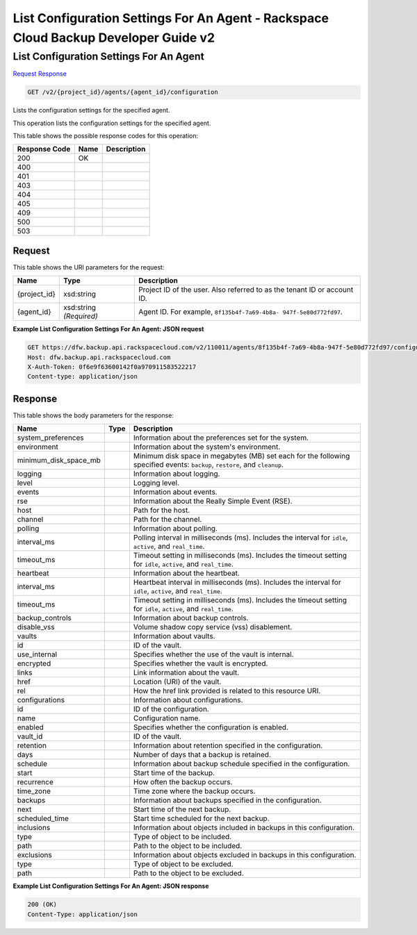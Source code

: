 
.. THIS OUTPUT IS GENERATED FROM THE WADL. DO NOT EDIT.

=============================================================================
List Configuration Settings For An Agent -  Rackspace Cloud Backup Developer Guide v2
=============================================================================

List Configuration Settings For An Agent
~~~~~~~~~~~~~~~~~~~~~~~~~

`Request <get-list-configuration-settings-for-an-agent-v2-project-id-agents-agent-id-configuration.html#request>`__
`Response <get-list-configuration-settings-for-an-agent-v2-project-id-agents-agent-id-configuration.html#response>`__

.. code::

    GET /v2/{project_id}/agents/{agent_id}/configuration

Lists the configuration settings for the specified agent.

This operation lists the configuration settings for the specified agent.



This table shows the possible response codes for this operation:


+--------------------------+-------------------------+-------------------------+
|Response Code             |Name                     |Description              |
+==========================+=========================+=========================+
|200                       |OK                       |                         |
+--------------------------+-------------------------+-------------------------+
|400                       |                         |                         |
+--------------------------+-------------------------+-------------------------+
|401                       |                         |                         |
+--------------------------+-------------------------+-------------------------+
|403                       |                         |                         |
+--------------------------+-------------------------+-------------------------+
|404                       |                         |                         |
+--------------------------+-------------------------+-------------------------+
|405                       |                         |                         |
+--------------------------+-------------------------+-------------------------+
|409                       |                         |                         |
+--------------------------+-------------------------+-------------------------+
|500                       |                         |                         |
+--------------------------+-------------------------+-------------------------+
|503                       |                         |                         |
+--------------------------+-------------------------+-------------------------+


Request
^^^^^^^^^^^^^^^^^

This table shows the URI parameters for the request:

+--------------------------+-------------------------+-------------------------+
|Name                      |Type                     |Description              |
+==========================+=========================+=========================+
|{project_id}              |xsd:string               |Project ID of the user.  |
|                          |                         |Also referred to as the  |
|                          |                         |tenant ID or account ID. |
+--------------------------+-------------------------+-------------------------+
|{agent_id}                |xsd:string *(Required)*  |Agent ID. For example,   |
|                          |                         |``8f135b4f-7a69-4b8a-    |
|                          |                         |947f-5e80d772fd97``.     |
+--------------------------+-------------------------+-------------------------+








**Example List Configuration Settings For An Agent: JSON request**


.. code::

    GET https://dfw.backup.api.rackspacecloud.com/v2/110011/agents/8f135b4f-7a69-4b8a-947f-5e80d772fd97/configuration HTTP/1.1
    Host: dfw.backup.api.rackspacecloud.com
    X-Auth-Token: 0f6e9f63600142f0a970911583522217
    Content-type: application/json
    


Response
^^^^^^^^^^^^^^^^^^


This table shows the body parameters for the response:

+--------------------------+-------------------------+-------------------------+
|Name                      |Type                     |Description              |
+==========================+=========================+=========================+
|system_preferences        |                         |Information about the    |
|                          |                         |preferences set for the  |
|                          |                         |system.                  |
+--------------------------+-------------------------+-------------------------+
|environment               |                         |Information about the    |
|                          |                         |system's environment.    |
+--------------------------+-------------------------+-------------------------+
|minimum_disk_space_mb     |                         |Minimum disk space in    |
|                          |                         |megabytes (MB) set each  |
|                          |                         |for the following        |
|                          |                         |specified events:        |
|                          |                         |``backup``, ``restore``, |
|                          |                         |and ``cleanup``.         |
+--------------------------+-------------------------+-------------------------+
|logging                   |                         |Information about        |
|                          |                         |logging.                 |
+--------------------------+-------------------------+-------------------------+
|level                     |                         |Logging level.           |
+--------------------------+-------------------------+-------------------------+
|events                    |                         |Information about events.|
+--------------------------+-------------------------+-------------------------+
|rse                       |                         |Information about the    |
|                          |                         |Really Simple Event      |
|                          |                         |(RSE).                   |
+--------------------------+-------------------------+-------------------------+
|host                      |                         |Path for the host.       |
+--------------------------+-------------------------+-------------------------+
|channel                   |                         |Path for the channel.    |
+--------------------------+-------------------------+-------------------------+
|polling                   |                         |Information about        |
|                          |                         |polling.                 |
+--------------------------+-------------------------+-------------------------+
|interval_ms               |                         |Polling interval in      |
|                          |                         |milliseconds (ms).       |
|                          |                         |Includes the interval    |
|                          |                         |for ``idle``,            |
|                          |                         |``active``, and          |
|                          |                         |``real_time``.           |
+--------------------------+-------------------------+-------------------------+
|timeout_ms                |                         |Timeout setting in       |
|                          |                         |milliseconds (ms).       |
|                          |                         |Includes the timeout     |
|                          |                         |setting for ``idle``,    |
|                          |                         |``active``, and          |
|                          |                         |``real_time``.           |
+--------------------------+-------------------------+-------------------------+
|heartbeat                 |                         |Information about the    |
|                          |                         |heartbeat.               |
+--------------------------+-------------------------+-------------------------+
|interval_ms               |                         |Heartbeat interval in    |
|                          |                         |milliseconds (ms).       |
|                          |                         |Includes the interval    |
|                          |                         |for ``idle``,            |
|                          |                         |``active``, and          |
|                          |                         |``real_time``.           |
+--------------------------+-------------------------+-------------------------+
|timeout_ms                |                         |Timeout setting in       |
|                          |                         |milliseconds (ms).       |
|                          |                         |Includes the timeout     |
|                          |                         |setting for ``idle``,    |
|                          |                         |``active``, and          |
|                          |                         |``real_time``.           |
+--------------------------+-------------------------+-------------------------+
|backup_controls           |                         |Information about backup |
|                          |                         |controls.                |
+--------------------------+-------------------------+-------------------------+
|disable_vss               |                         |Volume shadow copy       |
|                          |                         |service (vss)            |
|                          |                         |disablement.             |
+--------------------------+-------------------------+-------------------------+
|vaults                    |                         |Information about vaults.|
+--------------------------+-------------------------+-------------------------+
|id                        |                         |ID of the vault.         |
+--------------------------+-------------------------+-------------------------+
|use_internal              |                         |Specifies whether the    |
|                          |                         |use of the vault is      |
|                          |                         |internal.                |
+--------------------------+-------------------------+-------------------------+
|encrypted                 |                         |Specifies whether the    |
|                          |                         |vault is encrypted.      |
+--------------------------+-------------------------+-------------------------+
|links                     |                         |Link information about   |
|                          |                         |the vault.               |
+--------------------------+-------------------------+-------------------------+
|href                      |                         |Location (URI) of the    |
|                          |                         |vault.                   |
+--------------------------+-------------------------+-------------------------+
|rel                       |                         |How the href link        |
|                          |                         |provided is related to   |
|                          |                         |this resource URI.       |
+--------------------------+-------------------------+-------------------------+
|configurations            |                         |Information about        |
|                          |                         |configurations.          |
+--------------------------+-------------------------+-------------------------+
|id                        |                         |ID of the configuration. |
+--------------------------+-------------------------+-------------------------+
|name                      |                         |Configuration name.      |
+--------------------------+-------------------------+-------------------------+
|enabled                   |                         |Specifies whether the    |
|                          |                         |configuration is enabled.|
+--------------------------+-------------------------+-------------------------+
|vault_id                  |                         |ID of the vault.         |
+--------------------------+-------------------------+-------------------------+
|retention                 |                         |Information about        |
|                          |                         |retention specified in   |
|                          |                         |the configuration.       |
+--------------------------+-------------------------+-------------------------+
|days                      |                         |Number of days that a    |
|                          |                         |backup is retained.      |
+--------------------------+-------------------------+-------------------------+
|schedule                  |                         |Information about backup |
|                          |                         |schedule specified in    |
|                          |                         |the configuration.       |
+--------------------------+-------------------------+-------------------------+
|start                     |                         |Start time of the backup.|
+--------------------------+-------------------------+-------------------------+
|recurrence                |                         |How often the backup     |
|                          |                         |occurs.                  |
+--------------------------+-------------------------+-------------------------+
|time_zone                 |                         |Time zone where the      |
|                          |                         |backup occurs.           |
+--------------------------+-------------------------+-------------------------+
|backups                   |                         |Information about        |
|                          |                         |backups specified in the |
|                          |                         |configuration.           |
+--------------------------+-------------------------+-------------------------+
|next                      |                         |Start time of the next   |
|                          |                         |backup.                  |
+--------------------------+-------------------------+-------------------------+
|scheduled_time            |                         |Start time scheduled for |
|                          |                         |the next backup.         |
+--------------------------+-------------------------+-------------------------+
|inclusions                |                         |Information about        |
|                          |                         |objects included in      |
|                          |                         |backups in this          |
|                          |                         |configuration.           |
+--------------------------+-------------------------+-------------------------+
|type                      |                         |Type of object to be     |
|                          |                         |included.                |
+--------------------------+-------------------------+-------------------------+
|path                      |                         |Path to the object to be |
|                          |                         |included.                |
+--------------------------+-------------------------+-------------------------+
|exclusions                |                         |Information about        |
|                          |                         |objects excluded in      |
|                          |                         |backups in this          |
|                          |                         |configuration.           |
+--------------------------+-------------------------+-------------------------+
|type                      |                         |Type of object to be     |
|                          |                         |excluded.                |
+--------------------------+-------------------------+-------------------------+
|path                      |                         |Path to the object to be |
|                          |                         |excluded.                |
+--------------------------+-------------------------+-------------------------+





**Example List Configuration Settings For An Agent: JSON response**


.. code::

    200 (OK)
    Content-Type: application/json

